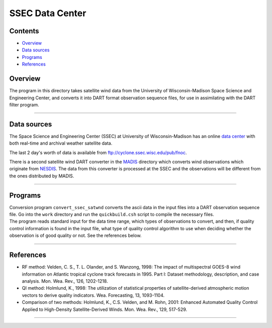 SSEC Data Center
================

Contents
--------

-  `Overview <#overview>`__
-  `Data sources <#data_sources>`__
-  `Programs <#programs>`__
-  `References <#references>`__

Overview
--------

The program in this directory takes satellite wind data from the University of Wisconsin-Madison Space Science and
Engineering Center, and converts it into DART format observation sequence files, for use in assimilating with the DART
filter program.

--------------

.. _data_sources:

Data sources
------------

The Space Science and Engineering Center (SSEC) at University of Wisconsin-Madison has an online `data
center <http://www.ssec.wisc.edu/data>`__ with both real-time and archival weather satellite data.

The last 2 day's worth of data is available from ftp://cyclone.ssec.wisc.edu/pub/fnoc.

There is a second satellite wind DART converter in the `MADIS </observations/obs_converters/MADIS/MADIS.html>`__
directory which converts wind observations which originate from `NESDIS <http://www.nesdis.noaa.gov>`__. The data from
this converter is processed at the SSEC and the observations will be different from the ones distributed by MADIS.

--------------

Programs
--------

| Conversion program ``convert_ssec_satwnd`` converts the ascii data in the input files into a DART observation sequence
  file. Go into the ``work`` directory and run the ``quickbuild.csh`` script to compile the necessary files.
| The program reads standard input for the data time range, which types of observations to convert, and then, if quality
  control information is found in the input file, what type of quality control algorithm to use when deciding whether
  the observation is of good quality or not. See the references below.

--------------

References
----------

-  RF method: Velden, C. S., T. L. Olander, and S. Wanzong, 1998: The impact of multispectral GOES-8 wind information on
   Atlantic tropical cyclone track forecasts in 1995. Part I: Dataset methodology, description, and case analysis. Mon.
   Wea. Rev., 126, 1202-1218.
-  QI method: Holmlund, K., 1998: The utilization of statistical properties of satellite-derived atmospheric motion
   vectors to derive quality indicators. Wea. Forecasting, 13, 1093-1104.
-  Comparison of two methods: Holmlund, K., C.S. Velden, and M. Rohn, 2001: Enhanced Automated Quality Control Applied
   to High-Density Satellite-Derived Winds. Mon. Wea. Rev., 129, 517-529.

--------------
